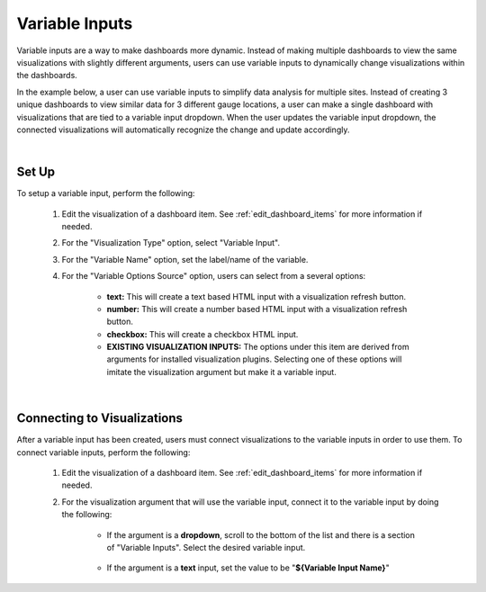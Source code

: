 .. _variableinputs:

Variable Inputs
===============

Variable inputs are a way to make dashboards more dynamic. Instead of making multiple dashboards to view the same 
visualizations with slightly different arguments, users can use variable inputs to dynamically change visualizations 
within the dashboards.

In the example below, a user can use variable inputs to simplify data analysis for multiple sites. Instead of creating 
3 unique dashboards to view similar data for 3 different gauge locations, a user can make a single dashboard with 
visualizations that are tied to a variable input dropdown. When the user updates the variable input dropdown, the 
connected visualizations will automatically recognize the change and update accordingly.

.. video:: ../videos/variable_input_example.mp4
    :autoplay:
    :loop:
    :class: variable-input-video

|

Set Up
------

To setup a variable input, perform the following:

    1. Edit the visualization of a dashboard item. See :ref:`edit_dashboard_items` for more information if needed.
    2. For the "Visualization Type" option, select "Variable Input".
    3. For the "Variable Name" option, set the label/name of the variable.
    4. For the "Variable Options Source" option, users can select from a several options:

        - **text:** This will create a text based HTML input with a visualization refresh button. 
        - **number:** This will create a number based HTML input with a visualization refresh button.
        - **checkbox:** This will create a checkbox HTML input.
        - **EXISTING VISUALIZATION INPUTS:** The options under this item are derived from arguments for installed visualization plugins. Selecting one of these options will imitate the visualization argument but make it a variable input.

.. image:: ../images/variable_input_setup.png
   :align: center

|

Connecting to Visualizations
----------------------------

After a variable input has been created, users must connect visualizations to the variable inputs in order to use them. 
To connect variable inputs, perform the following:

    1. Edit the visualization of a dashboard item. See :ref:`edit_dashboard_items` for more information if needed.
    2. For the visualization argument that will use the variable input, connect it to the variable input by doing the following:

        - If the argument is a **dropdown**, scroll to the bottom of the list and there is a section of "Variable Inputs". Select the desired variable input.
           
            .. image:: ../images/variable_input_usage.png
                :align: center

        - If the argument is a **text** input, set the value to be "**${Variable Input Name}**" 

            .. image:: ../images/variable_input_usage_text.png
                :align: center